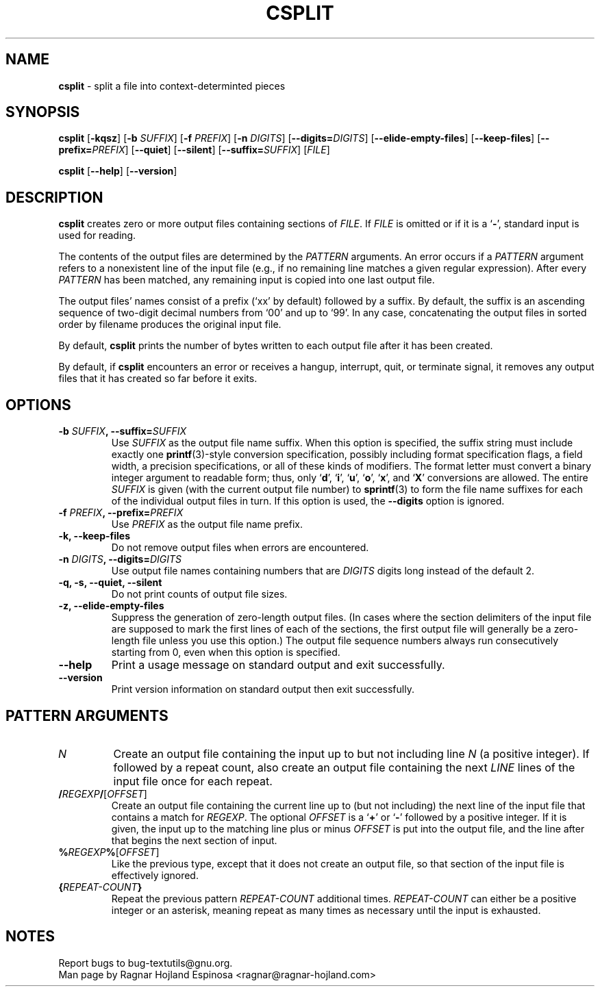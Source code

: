 .\" You may copy, distribute and modify under the terms of the LDP General
.\" Public License as specified in the LICENSE file that comes with the
.\" gnumaniak distribution
.\"
.\" The author kindly requests that no comments regarding the "better"
.\" suitability or up-to-date notices of any info documentation alternative
.\" is added without contacting him first.
.\"
.\" (C) 2002 Ragnar Hojland Espinosa <ragnar@ragnar-hojland.com>
.\"
.\"	GNU csplit man page
.\"	man pages are NOT obsolete!
.\"	<ragnar@ragnar-hojland.com>
.TH CSPLIT 1 "7 October 2002" "GNU textutils 2.1"
.SH NAME
\fBcsplit\fR \- split a file into context-determinted pieces
.SH SYNOPSIS
.B csplit 
.RB [ \-kqsz ]
[\fB\-b \fISUFFIX\fR] [\fB\-f \fIPREFIX\fR]
[\fB\-n \fIDIGITS\fR] [\fB\-\-digits=\fIDIGITS\fR]
[\fB\-\-elide\-empty\-files\fR] [\fB\-\-keep\-files\fR]
[\fB\-\-prefix=\fIPREFIX\fR]
[\fB\-\-quiet\fR]
[\fB\-\-silent\fR]
[\fB\-\-suffix=\fISUFFIX\fR]
[\fIFILE\fR]

.BR csplit " [" \-\-help "] [" \-\-version ]
.SH DESCRIPTION
.B csplit
creates zero or more output files containing sections of \fIFILE\fR. If 
.I FILE
is omitted or if it is a
.RB ` \- ',
standard input is used for reading.

The contents of the output files are determined by the \fIPATTERN\fR
arguments.  An error occurs if a \fIPATTERN\fR argument refers to a
nonexistent line of the input file (e.g., if no remaining line matches a
given regular expression).  After every \fIPATTERN\fR has been matched, any
remaining input is copied into one last output file.

The output files' names consist of a prefix (`xx' by default)
followed by a suffix.  By default, the suffix is an ascending sequence
of two-digit decimal numbers from `00' and up to `99'.  In any case,
concatenating the output files in sorted order by filename produces the
original input file.

By default, \fBcsplit\fR prints the number of bytes written to each
output file after it has been created.

By default, if \fBcsplit\fR encounters an error or receives a hangup,
interrupt, quit, or terminate signal, it removes any output files that
it has created so far before it exits.
.SH OPTIONS
.TP
.B \-b \fISUFFIX\fB, \-\-suffix=\fISUFFIX
Use \fISUFFIX\fR as the output file name suffix.  When this option is
specified, the suffix string must include exactly one
\fBprintf\fR(3)-style conversion specification, possibly including
format specification flags, a field width, a precision
specifications, or all of these kinds of modifiers.
The format letter must convert a binary integer argument to readable form;
thus, only 
.RB ` d "', `" i "', `" u "', `" o "', `" x "', and `" X '
conversions are allowed.  The entire \fISUFFIX\fR is given (with the current
output file number) to \fBsprintf\fR(3) to form the file name suffixes
for each of the individual output files in turn.  If this option is used, the
\fB\-\-digits\fR option is ignored.
.TP
.B \-f \fIPREFIX\fB, \-\-prefix=\fIPREFIX
Use \fIPREFIX\fR as the output file name prefix.
.TP
.B \-k, \-\-keep\-files
Do not remove output files when errors are encountered.
.TP
.B \-n \fIDIGITS\fB, \-\-digits=\fIDIGITS
Use output file names containing numbers that are \fIDIGITS\fR digits
long instead of the default 2.
.TP
.B \-q, \-s, \--quiet, \--silent
Do not print counts of output file sizes.
.TP
.B \-z, \-\-elide\-empty\-files
Suppress the generation of zero-length output files.  (In cases
where the section delimiters of the input file are supposed to
mark the first lines of each of the sections, the first output
file will generally be a zero-length file unless you use this
option.)  The output file sequence numbers always run consecutively
starting from 0, even when this option is specified.
.TP
.B "\-\-help"
Print a usage message on standard output and exit successfully.
.TP
.B "\-\-version"
Print version information on standard output then exit successfully.
.SH PATTERN ARGUMENTS
.TP
.I N
Create an output file containing the input up to but not including
line \fIN\fR (a positive integer).  If followed by a repeat count, also
create an output file containing the next \fILINE\fR lines of the input
file once for each repeat.
.TP
\fB/\fIREGEXP\fB/\fR[\fIOFFSET\fR]
Create an output file containing the current line
up to (but not including) the next line of the input file that contains a
match for \fIREGEXP\fR.  The optional \fIOFFSET\fR is a
.RB ` + "' or `" - '
followed by a positive integer.  If it is given, the input up to the matching
line plus or minus \fIOFFSET\fR is put into the output file, and the
line after that begins the next section of input.
.TP
\fB%\fIREGEXP\fB%\fR[\fIOFFSET\fR]
Like the previous type, except that it does not create an output
file, so that section of the input file is effectively ignored.
.TP
\fB{\fIREPEAT\-COUNT\fB}
Repeat the previous pattern \fIREPEAT\-COUNT\fR additional times.
\fIREPEAT\-COUNT\fR can either be a positive integer or an asterisk,
meaning repeat as many times as necessary until the input is exhausted.
.SH NOTES
Report bugs to bug-textutils@gnu.org.
.br
Man page by Ragnar Hojland Espinosa <ragnar@ragnar-hojland.com>
